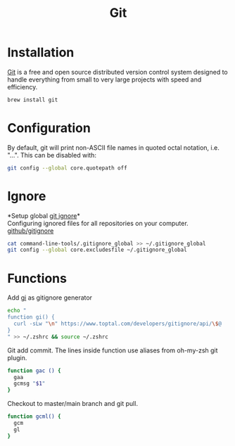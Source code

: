 #+TITLE: Git

* Installation
[[https://git-scm.com/][Git]] is a free and open source distributed version control system designed to handle everything from small to very large projects with speed and efficiency.
#+begin_src sh
brew install git
#+end_src

* Configuration
By default, git will print non-ASCII file names in quoted octal notation, i.e. "\nnn\nnn...". This can be disabled with:
#+begin_src sh
git config --global core.quotepath off
#+end_src

* Ignore
*Setup global [[https://docs.github.com/en/free-pro-team@latest/github/using-git/ignoring-files][git ignore]]*\\
Configuring ignored files for all repositories on your computer.
[[https://github.com/github/gitignore][github/gitignore]]
#+begin_src sh
cat command-line-tools/.gitignore_global >> ~/.gitignore_global
git config --global core.excludesfile ~/.gitignore_global
#+end_src

* Functions
Add [[https://www.toptal.com/developers/gitignore][gi]] as gitignore generator
#+begin_src sh
echo "
function gi() {
  curl -sLw "\n" https://www.toptal.com/developers/gitignore/api/\$@
}
" >> ~/.zshrc && source ~/.zshrc
#+end_src

Git add commit. The lines inside function use aliases from oh-my-zsh git plugin.
#+begin_src bash
function gac () {
  gaa
  gcmsg "$1"
}
#+end_src

Checkout to master/main branch and git pull.
#+begin_src bash
function gcml() {
  gcm
  gl
}
#+end_src
